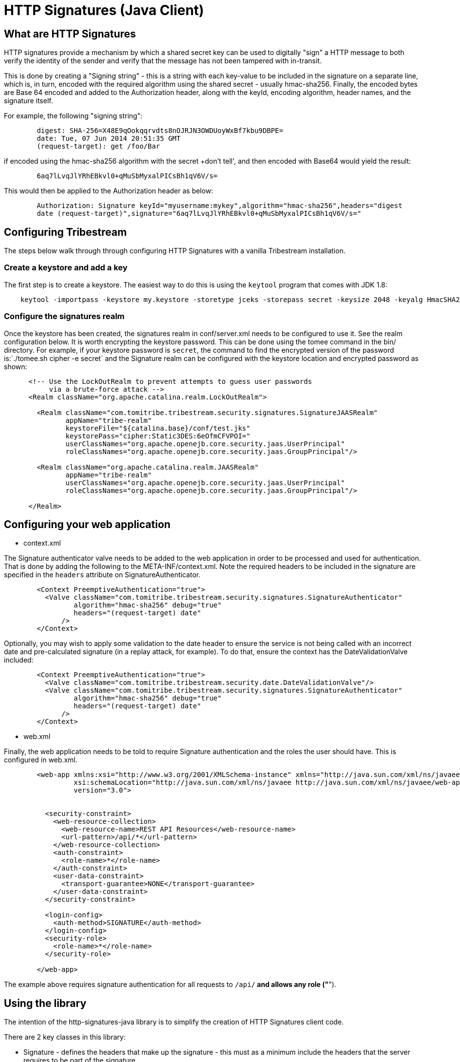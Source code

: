 = HTTP Signatures (Java Client)

== What are HTTP Signatures

HTTP signatures provide a mechanism by which a shared secret key can be used to digitally "sign" a HTTP message to both verify the
identity of the sender and verify that the message has not been tampered with in-transit.

This is done by creating a "Signing string" - this is a string with each key-value to be included in the signature on a separate line,
which is, in turn, encoded with the required algorithm using the shared secret - usually hmac-sha256. Finally, the encoded bytes are
Base 64 encoded and added to the Authorization header, along with the keyId, encoding algorithm, header names, and the signature itself.

For example, the following "signing string":

----
	digest: SHA-256=X48E9qOokqqrvdts8nOJRJN3OWDUoyWxBf7kbu9DBPE=
	date: Tue, 07 Jun 2014 20:51:35 GMT
	(request-target): get /foo/Bar
----

if encoded using the hmac-sha256 algorithm with the secret +don't tell', and then encoded with Base64 would yield the result:

----
	6aq7lLvqJlYRhEBkvl0+qMuSbMyxalPICsBh1qV6V/s=
----

This would then be applied to the Authorization header as below:

----
	Authorization: Signature keyId="myusername:mykey",algorithm="hmac-sha256",headers="digest 
	date (request-target)",signature="6aq7lLvqJlYRhEBkvl0+qMuSbMyxalPICsBh1qV6V/s="
----

== Configuring Tribestream

The steps below walk through through configuring HTTP Signatures with a vanilla Tribestream installation.

=== Create a keystore and add a key

The first step is to create a keystore. The easiest way to do this is using the `keytool` program that comes with JDK 1.8:

----
    keytool -importpass -keystore my.keystore -storetype jceks -storepass secret -keysize 2048 -keyalg HmacSHA256 -alias support
----

=== Configure the signatures realm

Once the keystore has been created, the signatures realm in +conf/server.xml+ needs to be configured to use it. See the realm configuration below. It is worth encrypting the keystore password. This can be done using the +tomee+ command in the bin/ directory. For example, if your keystore password is `secret`, the command to find the encrypted version of the password is:`./tomee.sh cipher -e secret` and the Signature realm can be configured with the keystore location and encrypted password as shown:

----
      <!-- Use the LockOutRealm to prevent attempts to guess user passwords
           via a brute-force attack -->
      <Realm className="org.apache.catalina.realm.LockOutRealm">

        <Realm className="com.tomitribe.tribestream.security.signatures.SignatureJAASRealm"
               appName="tribe-realm"
               keystoreFile="${catalina.base}/conf/test.jks"
               keystorePass="cipher:Static3DES:6eOfmCFVPOI="
               userClassNames="org.apache.openejb.core.security.jaas.UserPrincipal"
               roleClassNames="org.apache.openejb.core.security.jaas.GroupPrincipal"/>

        <Realm className="org.apache.catalina.realm.JAASRealm"
               appName="tribe-realm"
               userClassNames="org.apache.openejb.core.security.jaas.UserPrincipal"
               roleClassNames="org.apache.openejb.core.security.jaas.GroupPrincipal"/>

      </Realm>
----

== Configuring your web application

* context.xml

The Signature authenticator valve needs to be added to the web application in order to be processed and used for authentication. That is done by adding the following to the META-INF/context.xml. Note the required headers to be included in the signature are specified in the `headers` attribute on +SignatureAuthenticator+.


[source, xml, numbered]
----
	<Context PreemptiveAuthentication="true">
	  <Valve className="com.tomitribe.tribestream.security.signatures.SignatureAuthenticator"
	         algorithm="hmac-sha256" debug="true"
	         headers="(request-target) date"
	      />
	</Context>
----

Optionally, you may wish to apply some validation to the date header to ensure the service is not being called with an incorrect date and pre-calculated signature (in a replay attack, for example). To do that, ensure the context has the +DateValidationValve+ included:

----
	<Context PreemptiveAuthentication="true">
	  <Valve className="com.tomitribe.tribestream.security.date.DateValidationValve"/>
	  <Valve className="com.tomitribe.tribestream.security.signatures.SignatureAuthenticator"
	         algorithm="hmac-sha256" debug="true"
	         headers="(request-target) date"
	      />
	</Context>
----

* web.xml

Finally, the web application needs to be told to require Signature authentication and the roles the user should have. This is configured in +web.xml+.

----
	<web-app xmlns:xsi="http://www.w3.org/2001/XMLSchema-instance" xmlns="http://java.sun.com/xml/ns/javaee"
	         xsi:schemaLocation="http://java.sun.com/xml/ns/javaee http://java.sun.com/xml/ns/javaee/web-app_3_0.xsd"
	         version="3.0">


	  <security-constraint>
	    <web-resource-collection>
	      <web-resource-name>REST API Resources</web-resource-name>
	      <url-pattern>/api/*</url-pattern>
	    </web-resource-collection>
	    <auth-constraint>
	      <role-name>*</role-name>
	    </auth-constraint>
	    <user-data-constraint>
	      <transport-guarantee>NONE</transport-guarantee>
	    </user-data-constraint>
	  </security-constraint>

	  <login-config>
	    <auth-method>SIGNATURE</auth-method>
	  </login-config>
	  <security-role>
	    <role-name>*</role-name>
	  </security-role>

	</web-app>
----

The example above requires signature authentication for all requests to `/api/*` and allows any role ("*").

== Using the library

The intention of the +http-signatures-java+ library is to simplify the creation of HTTP Signatures client code.

There are 2 key classes in this library:

* Signature - defines the headers that make up the signature - this must as a minimum include the headers that the server requires to be part of the signature
* Signer - computes the signature value using the headers/values defined on the +Signature+ classes

Here is a simple example:

[source,java,numbered]
----
        final Signature signature = new Signature("key-alias", "hmac-sha256", null, "(request-target)");	// <1>
        final Key key = new SecretKeySpec(passphrase.getBytes(), "HmacSHA256");								// <2>
        final Signer signer = new Signer(key, signature);													// <3>
        final Map<String, String> headers = new HashMap<>();
        return signer.sign(method, uri, headers);															// <4>
----

<1> Define a new Signature object - this needs the key alias (1st parameter), the signature algorithm (2nd parameter - usually "hmac-sha256") and a list of headers to included in the signature (4th - nth parameters).
<2> Define a SecretKeySpec instance, this needs the shared secret passphrase, and the algorithm used to store it in the keystore (usually "HmacSHA256").
<3> Initialize a new Signer object with the key and signature from <1> and <2> above
<4> Compute the signature using the +Signer+ object, passing the type of method, the URI and the values of any headers. This method returns a +Signature+ object (same as <1>, but with the +signature+ attribute populated).

The output of +Signature.toString()+ should be used for the +Authorization+ header for the request.

=== Scenarios

The following sections demonstrate a few common scenarios using http-signatures-java.

==== Simple (request-target)

This is the simplest request. Only the request-target (URI) is used to build the signature.

[source,java,numbered]
----
        final Signature signature = new Signature("key-alias", "hmac-sha256", null, "(request-target)");	// <1>
        final Key key = new SecretKeySpec(passphrase.getBytes(), "HmacSHA256");
        final Signer signer = new Signer(key, signature);
        final Map<String, String> headers = new HashMap<>();
        return signer.sign(method, uri, headers);															// <2>
----

<1> Define the +Signature+ object using just the "(request-target)" (note the use of parenthesis) element.
<2> Use the +Signer+ class with the method, URI, and an empty header map to create the signature.

==== (request-target) date (with date validation)

This is similar to the the previous example, but expands on it by adding the date header to the signature. The date should be created in the "EEE, dd MMM yyyy HH:mm:ss zzz" format, and the exact same date should be passed to the +Signer+ as is used on the +Date+ header.

[source,java,numbered]
----
        final Date today = new Date(); // default window is 1 hour
        final String stringToday = new SimpleDateFormat("EEE, dd MMM yyyy HH:mm:ss zzz", Locale.US).format(today);

        final Signature signature = new Signature("key-alias", "hmac-sha256", null, "(request-target)", "date");	// <1>
        final Key key = new SecretKeySpec(passphrase.getBytes(), "HmacSHA256");
        final Signer signer = new Signer(key, signature);
        final Map<String, String> headers = new HashMap<>();
		headers.put("Date", stringToday);																			// <2>
        return signer.sign(method, uri, headers);				
----

<1> Define the +Signature+ object with the "(request-target)" and "date" headers
<2> Include the date in the headers map

==== Including message body digest

----
	final byte[] digest = MessageDigest.getInstance("SHA-256").digest(payload.getBytes());				// <1>
	final String digestHeader = "SHA256=" + new String(Base64.encodeBase64(digest));


	final Signature signature = new Signature("key-alias", "hmac-sha256", null, "(request-target)", "digest");  // <2>
	final Key key = new SecretKeySpec(passphrase.getBytes(), "HmacSHA256");
	final Signer signer = new Signer(key, signature);
	final Map<String, String> headers = new HashMap<>();
	headers.put("digest", digestHeader);
	return signer.sign(method, uri, headers);
----

<1> Define the +Signature+ object with the "(request-target)" and "digest" headers
<2> Include the digest in the headers map

== References

Signing HTTP Messages (Internet Draft 4) https://www.ietf.org/id/draft-cavage-http-signatures-04.txt
Instance Digests in HTTP http://tools.ietf.org/html/rfc3230